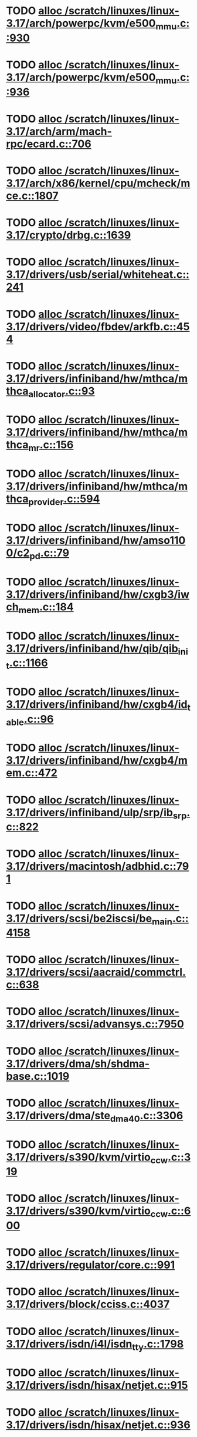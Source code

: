 * TODO [[view:/scratch/linuxes/linux-3.17/arch/powerpc/kvm/e500_mmu.c::face=ovl-face1::linb=930::colb=1::cole=24][alloc /scratch/linuxes/linux-3.17/arch/powerpc/kvm/e500_mmu.c::930]]
* TODO [[view:/scratch/linuxes/linux-3.17/arch/powerpc/kvm/e500_mmu.c::face=ovl-face1::linb=936::colb=1::cole=24][alloc /scratch/linuxes/linux-3.17/arch/powerpc/kvm/e500_mmu.c::936]]
* TODO [[view:/scratch/linuxes/linux-3.17/arch/arm/mach-rpc/ecard.c::face=ovl-face1::linb=706::colb=1::cole=3][alloc /scratch/linuxes/linux-3.17/arch/arm/mach-rpc/ecard.c::706]]
* TODO [[view:/scratch/linuxes/linux-3.17/arch/x86/kernel/cpu/mcheck/mce.c::face=ovl-face1::linb=1807::colb=1::cole=8][alloc /scratch/linuxes/linux-3.17/arch/x86/kernel/cpu/mcheck/mce.c::1807]]
* TODO [[view:/scratch/linuxes/linux-3.17/crypto/drbg.c::face=ovl-face1::linb=1639::colb=1::cole=6][alloc /scratch/linuxes/linux-3.17/crypto/drbg.c::1639]]
* TODO [[view:/scratch/linuxes/linux-3.17/drivers/usb/serial/whiteheat.c::face=ovl-face1::linb=241::colb=1::cole=7][alloc /scratch/linuxes/linux-3.17/drivers/usb/serial/whiteheat.c::241]]
* TODO [[view:/scratch/linuxes/linux-3.17/drivers/video/fbdev/arkfb.c::face=ovl-face1::linb=454::colb=18::cole=22][alloc /scratch/linuxes/linux-3.17/drivers/video/fbdev/arkfb.c::454]]
* TODO [[view:/scratch/linuxes/linux-3.17/drivers/infiniband/hw/mthca/mthca_allocator.c::face=ovl-face1::linb=93::colb=1::cole=13][alloc /scratch/linuxes/linux-3.17/drivers/infiniband/hw/mthca/mthca_allocator.c::93]]
* TODO [[view:/scratch/linuxes/linux-3.17/drivers/infiniband/hw/mthca/mthca_mr.c::face=ovl-face1::linb=156::colb=2::cole=16][alloc /scratch/linuxes/linux-3.17/drivers/infiniband/hw/mthca/mthca_mr.c::156]]
* TODO [[view:/scratch/linuxes/linux-3.17/drivers/infiniband/hw/mthca/mthca_provider.c::face=ovl-face1::linb=594::colb=2::cole=4][alloc /scratch/linuxes/linux-3.17/drivers/infiniband/hw/mthca/mthca_provider.c::594]]
* TODO [[view:/scratch/linuxes/linux-3.17/drivers/infiniband/hw/amso1100/c2_pd.c::face=ovl-face1::linb=79::colb=1::cole=22][alloc /scratch/linuxes/linux-3.17/drivers/infiniband/hw/amso1100/c2_pd.c::79]]
* TODO [[view:/scratch/linuxes/linux-3.17/drivers/infiniband/hw/cxgb3/iwch_mem.c::face=ovl-face1::linb=184::colb=1::cole=11][alloc /scratch/linuxes/linux-3.17/drivers/infiniband/hw/cxgb3/iwch_mem.c::184]]
* TODO [[view:/scratch/linuxes/linux-3.17/drivers/infiniband/hw/qib/qib_init.c::face=ovl-face1::linb=1166::colb=2::cole=13][alloc /scratch/linuxes/linux-3.17/drivers/infiniband/hw/qib/qib_init.c::1166]]
* TODO [[view:/scratch/linuxes/linux-3.17/drivers/infiniband/hw/cxgb4/id_table.c::face=ovl-face1::linb=96::colb=1::cole=13][alloc /scratch/linuxes/linux-3.17/drivers/infiniband/hw/cxgb4/id_table.c::96]]
* TODO [[view:/scratch/linuxes/linux-3.17/drivers/infiniband/hw/cxgb4/mem.c::face=ovl-face1::linb=472::colb=1::cole=11][alloc /scratch/linuxes/linux-3.17/drivers/infiniband/hw/cxgb4/mem.c::472]]
* TODO [[view:/scratch/linuxes/linux-3.17/drivers/infiniband/ulp/srp/ib_srp.c::face=ovl-face1::linb=822::colb=2::cole=15][alloc /scratch/linuxes/linux-3.17/drivers/infiniband/ulp/srp/ib_srp.c::822]]
* TODO [[view:/scratch/linuxes/linux-3.17/drivers/macintosh/adbhid.c::face=ovl-face1::linb=791::colb=2::cole=14][alloc /scratch/linuxes/linux-3.17/drivers/macintosh/adbhid.c::791]]
* TODO [[view:/scratch/linuxes/linux-3.17/drivers/scsi/be2iscsi/be_main.c::face=ovl-face1::linb=4158::colb=3::cole=26][alloc /scratch/linuxes/linux-3.17/drivers/scsi/be2iscsi/be_main.c::4158]]
* TODO [[view:/scratch/linuxes/linux-3.17/drivers/scsi/aacraid/commctrl.c::face=ovl-face1::linb=638::colb=3::cole=6][alloc /scratch/linuxes/linux-3.17/drivers/scsi/aacraid/commctrl.c::638]]
* TODO [[view:/scratch/linuxes/linux-3.17/drivers/scsi/advansys.c::face=ovl-face1::linb=7950::colb=2::cole=13][alloc /scratch/linuxes/linux-3.17/drivers/scsi/advansys.c::7950]]
* TODO [[view:/scratch/linuxes/linux-3.17/drivers/dma/sh/shdma-base.c::face=ovl-face1::linb=1019::colb=1::cole=17][alloc /scratch/linuxes/linux-3.17/drivers/dma/sh/shdma-base.c::1019]]
* TODO [[view:/scratch/linuxes/linux-3.17/drivers/dma/ste_dma40.c::face=ovl-face1::linb=3306::colb=1::cole=26][alloc /scratch/linuxes/linux-3.17/drivers/dma/ste_dma40.c::3306]]
* TODO [[view:/scratch/linuxes/linux-3.17/drivers/s390/kvm/virtio_ccw.c::face=ovl-face1::linb=319::colb=2::cole=12][alloc /scratch/linuxes/linux-3.17/drivers/s390/kvm/virtio_ccw.c::319]]
* TODO [[view:/scratch/linuxes/linux-3.17/drivers/s390/kvm/virtio_ccw.c::face=ovl-face1::linb=600::colb=1::cole=11][alloc /scratch/linuxes/linux-3.17/drivers/s390/kvm/virtio_ccw.c::600]]
* TODO [[view:/scratch/linuxes/linux-3.17/drivers/regulator/core.c::face=ovl-face1::linb=991::colb=2::cole=19][alloc /scratch/linuxes/linux-3.17/drivers/regulator/core.c::991]]
* TODO [[view:/scratch/linuxes/linux-3.17/drivers/block/cciss.c::face=ovl-face1::linb=4037::colb=1::cole=19][alloc /scratch/linuxes/linux-3.17/drivers/block/cciss.c::4037]]
* TODO [[view:/scratch/linuxes/linux-3.17/drivers/isdn/i4l/isdn_tty.c::face=ovl-face1::linb=1798::colb=8::cole=17][alloc /scratch/linuxes/linux-3.17/drivers/isdn/i4l/isdn_tty.c::1798]]
* TODO [[view:/scratch/linuxes/linux-3.17/drivers/isdn/hisax/netjet.c::face=ovl-face1::linb=915::colb=7::cole=31][alloc /scratch/linuxes/linux-3.17/drivers/isdn/hisax/netjet.c::915]]
* TODO [[view:/scratch/linuxes/linux-3.17/drivers/isdn/hisax/netjet.c::face=ovl-face1::linb=936::colb=7::cole=30][alloc /scratch/linuxes/linux-3.17/drivers/isdn/hisax/netjet.c::936]]
* TODO [[view:/scratch/linuxes/linux-3.17/drivers/isdn/capi/capidrv.c::face=ovl-face1::linb=2255::colb=1::cole=13][alloc /scratch/linuxes/linux-3.17/drivers/isdn/capi/capidrv.c::2255]]
* TODO [[view:/scratch/linuxes/linux-3.17/drivers/base/regmap/regcache-lzo.c::face=ovl-face1::linb=155::colb=1::cole=9][alloc /scratch/linuxes/linux-3.17/drivers/base/regmap/regcache-lzo.c::155]]
* TODO [[view:/scratch/linuxes/linux-3.17/drivers/xen/grant-table.c::face=ovl-face1::linb=806::colb=1::cole=7][alloc /scratch/linuxes/linux-3.17/drivers/xen/grant-table.c::806]]
* TODO [[view:/scratch/linuxes/linux-3.17/drivers/atm/he.c::face=ovl-face1::linb=659::colb=1::cole=9][alloc /scratch/linuxes/linux-3.17/drivers/atm/he.c::659]]
* TODO [[view:/scratch/linuxes/linux-3.17/drivers/atm/nicstar.c::face=ovl-face1::linb=382::colb=6::cole=10][alloc /scratch/linuxes/linux-3.17/drivers/atm/nicstar.c::382]]
* TODO [[view:/scratch/linuxes/linux-3.17/drivers/staging/lustre/lustre/libcfs/linux/linux-tracefile.c::face=ovl-face1::linb=65::colb=2::cole=19][alloc /scratch/linuxes/linux-3.17/drivers/staging/lustre/lustre/libcfs/linux/linux-tracefile.c::65]]
* TODO [[view:/scratch/linuxes/linux-3.17/drivers/vhost/vringh.c::face=ovl-face1::linb=187::colb=2::cole=5][alloc /scratch/linuxes/linux-3.17/drivers/vhost/vringh.c::187]]
* TODO [[view:/scratch/linuxes/linux-3.17/drivers/media/usb/tm6000/tm6000-video.c::face=ovl-face1::linb=486::colb=1::cole=13][alloc /scratch/linuxes/linux-3.17/drivers/media/usb/tm6000/tm6000-video.c::486]]
* TODO [[view:/scratch/linuxes/linux-3.17/drivers/media/v4l2-core/videobuf-dma-sg.c::face=ovl-face1::linb=476::colb=1::cole=3][alloc /scratch/linuxes/linux-3.17/drivers/media/v4l2-core/videobuf-dma-sg.c::476]]
* TODO [[view:/scratch/linuxes/linux-3.17/drivers/media/v4l2-core/videobuf-dma-contig.c::face=ovl-face1::linb=216::colb=1::cole=3][alloc /scratch/linuxes/linux-3.17/drivers/media/v4l2-core/videobuf-dma-contig.c::216]]
* TODO [[view:/scratch/linuxes/linux-3.17/drivers/media/v4l2-core/videobuf-vmalloc.c::face=ovl-face1::linb=143::colb=1::cole=3][alloc /scratch/linuxes/linux-3.17/drivers/media/v4l2-core/videobuf-vmalloc.c::143]]
* TODO [[view:/scratch/linuxes/linux-3.17/drivers/net/ethernet/mellanox/mlx4/alloc.c::face=ovl-face1::linb=151::colb=1::cole=14][alloc /scratch/linuxes/linux-3.17/drivers/net/ethernet/mellanox/mlx4/alloc.c::151]]
* TODO [[view:/scratch/linuxes/linux-3.17/drivers/net/ethernet/stmicro/stmmac/dwmac1000_core.c::face=ovl-face1::linb=421::colb=1::cole=4][alloc /scratch/linuxes/linux-3.17/drivers/net/ethernet/stmicro/stmmac/dwmac1000_core.c::421]]
* TODO [[view:/scratch/linuxes/linux-3.17/drivers/net/ethernet/stmicro/stmmac/dwmac100_core.c::face=ovl-face1::linb=180::colb=1::cole=4][alloc /scratch/linuxes/linux-3.17/drivers/net/ethernet/stmicro/stmmac/dwmac100_core.c::180]]
* TODO [[view:/scratch/linuxes/linux-3.17/drivers/net/wireless/ath/carl9170/cmd.c::face=ovl-face1::linb=123::colb=1::cole=4][alloc /scratch/linuxes/linux-3.17/drivers/net/wireless/ath/carl9170/cmd.c::123]]
* TODO [[view:/scratch/linuxes/linux-3.17/drivers/net/wireless/rtlwifi/usb.c::face=ovl-face1::linb=1071::colb=1::cole=18][alloc /scratch/linuxes/linux-3.17/drivers/net/wireless/rtlwifi/usb.c::1071]]
* TODO [[view:/scratch/linuxes/linux-3.17/drivers/net/hyperv/netvsc.c::face=ovl-face1::linb=376::colb=1::cole=29][alloc /scratch/linuxes/linux-3.17/drivers/net/hyperv/netvsc.c::376]]
* TODO [[view:/scratch/linuxes/linux-3.17/drivers/misc/sgi-xp/xpnet.c::face=ovl-face1::linb=538::colb=1::cole=27][alloc /scratch/linuxes/linux-3.17/drivers/misc/sgi-xp/xpnet.c::538]]
* TODO [[view:/scratch/linuxes/linux-3.17/drivers/misc/sgi-xp/xpc_partition.c::face=ovl-face1::linb=428::colb=1::cole=18][alloc /scratch/linuxes/linux-3.17/drivers/misc/sgi-xp/xpc_partition.c::428]]
* TODO [[view:/scratch/linuxes/linux-3.17/drivers/misc/mic/card/mic_device.c::face=ovl-face1::linb=223::colb=1::cole=31][alloc /scratch/linuxes/linux-3.17/drivers/misc/mic/card/mic_device.c::223]]
* TODO [[view:/scratch/linuxes/linux-3.17/drivers/sbus/char/openprom.c::face=ovl-face1::linb=92::colb=7::cole=13][alloc /scratch/linuxes/linux-3.17/drivers/sbus/char/openprom.c::92]]
* TODO [[view:/scratch/linuxes/linux-3.17/drivers/sbus/char/openprom.c::face=ovl-face1::linb=111::colb=7::cole=13][alloc /scratch/linuxes/linux-3.17/drivers/sbus/char/openprom.c::111]]
* TODO [[view:/scratch/linuxes/linux-3.17/fs/udf/ialloc.c::face=ovl-face1::linb=70::colb=2::cole=21][alloc /scratch/linuxes/linux-3.17/fs/udf/ialloc.c::70]]
* TODO [[view:/scratch/linuxes/linux-3.17/fs/udf/ialloc.c::face=ovl-face1::linb=75::colb=2::cole=21][alloc /scratch/linuxes/linux-3.17/fs/udf/ialloc.c::75]]
* TODO [[view:/scratch/linuxes/linux-3.17/kernel/relay.c::face=ovl-face1::linb=175::colb=1::cole=13][alloc /scratch/linuxes/linux-3.17/kernel/relay.c::175]]
* TODO [[view:/scratch/linuxes/linux-3.17/kernel/events/uprobes.c::face=ovl-face1::linb=1174::colb=1::cole=13][alloc /scratch/linuxes/linux-3.17/kernel/events/uprobes.c::1174]]
* TODO [[view:/scratch/linuxes/linux-3.17/lib/cpu_rmap.c::face=ovl-face1::linb=42::colb=1::cole=5][alloc /scratch/linuxes/linux-3.17/lib/cpu_rmap.c::42]]
* TODO [[view:/scratch/linuxes/linux-3.17/mm/slub.c::face=ovl-face1::linb=3146::colb=16::cole=19][alloc /scratch/linuxes/linux-3.17/mm/slub.c::3146]]
* TODO [[view:/scratch/linuxes/linux-3.17/mm/slab.c::face=ovl-face1::linb=1478::colb=2::cole=5][alloc /scratch/linuxes/linux-3.17/mm/slab.c::1478]]
* TODO [[view:/scratch/linuxes/linux-3.17/mm/slab.c::face=ovl-face1::linb=1485::colb=2::cole=5][alloc /scratch/linuxes/linux-3.17/mm/slab.c::1485]]
* TODO [[view:/scratch/linuxes/linux-3.17/net/sched/sch_fifo.c::face=ovl-face1::linb=150::colb=1::cole=4][alloc /scratch/linuxes/linux-3.17/net/sched/sch_fifo.c::150]]
* TODO [[view:/scratch/linuxes/linux-3.17/net/bluetooth/hci_core.c::face=ovl-face1::linb=2306::colb=1::cole=4][alloc /scratch/linuxes/linux-3.17/net/bluetooth/hci_core.c::2306]]
* TODO [[view:/scratch/linuxes/linux-3.17/net/bluetooth/l2cap_core.c::face=ovl-face1::linb=310::colb=1::cole=15][alloc /scratch/linuxes/linux-3.17/net/bluetooth/l2cap_core.c::310]]
* TODO [[view:/scratch/linuxes/linux-3.17/sound/usb/format.c::face=ovl-face1::linb=175::colb=2::cole=16][alloc /scratch/linuxes/linux-3.17/sound/usb/format.c::175]]
* TODO [[view:/scratch/linuxes/linux-3.17/sound/usb/format.c::face=ovl-face1::linb=350::colb=1::cole=15][alloc /scratch/linuxes/linux-3.17/sound/usb/format.c::350]]
* TODO [[view:/scratch/linuxes/linux-3.17/sound/pci/emu10k1/emufx.c::face=ovl-face1::linb=679::colb=1::cole=4][alloc /scratch/linuxes/linux-3.17/sound/pci/emu10k1/emufx.c::679]]
* TODO [[view:/scratch/linuxes/linux-3.17/sound/pci/echoaudio/echoaudio.c::face=ovl-face1::linb=2250::colb=1::cole=13][alloc /scratch/linuxes/linux-3.17/sound/pci/echoaudio/echoaudio.c::2250]]
